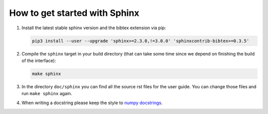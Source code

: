 How to get started with Sphinx
==============================

#. Install the latest stable sphinx version and the bibtex extension via pip:

   .. code-block:: bash

       pip3 install --user --upgrade 'sphinx>=2.3.0,!=3.0.0' 'sphinxcontrib-bibtex>=0.3.5'

#. Compile the ``sphinx`` target in your build directory (that can take some
   time since we depend on finishing the build of the interface):

   .. code-block:: bash

       make sphinx

#. In the directory ``doc/sphinx`` you can find all the source rst files for
   the user guide. You can change those files and run ``make sphinx`` again.

#. When writing a docstring please keep the style to
   `numpy docstrings <https://numpydoc.readthedocs.io/en/latest/format.html>`_.
